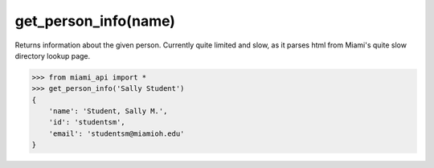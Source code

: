 get_person_info\(name\)
============

Returns information about the given person. Currently quite limited and slow,
as it parses html from Miami's quite slow directory lookup page.

.. code-block:: python

    >>> from miami_api import *
    >>> get_person_info('Sally Student')
    {
        'name': 'Student, Sally M.',
        'id': 'studentsm',
        'email': 'studentsm@miamioh.edu'
    }
